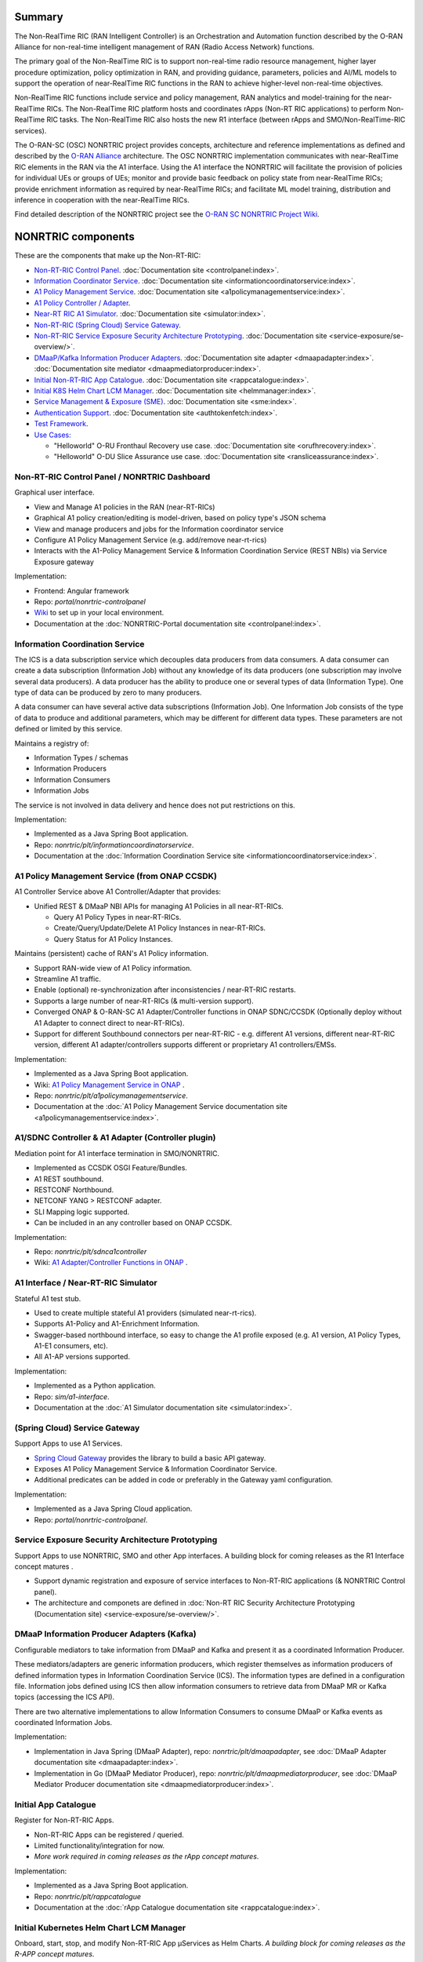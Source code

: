 .. This work is licensed under a Creative Commons Attribution 4.0 International License.
.. SPDX-License-Identifier: CC-BY-4.0
.. Copyright (C) 2023 Nordix

.. |archpic| image:: ./images/nonrtric-architecture-H.png
  :alt: Image: O-RAN SC - NONRTRIC Overall Architecture

Summary
-------

The Non-RealTime RIC (RAN Intelligent Controller) is an Orchestration and Automation function described by the O-RAN Alliance for non-real-time intelligent management of RAN (Radio Access Network) functions.

The primary goal of the Non-RealTime RIC is to support non-real-time radio resource management, higher layer procedure optimization, policy optimization in RAN, and providing guidance, parameters, policies and AI/ML models to support the operation of near-RealTime RIC functions in the RAN to achieve higher-level non-real-time objectives.

Non-RealTime RIC functions include service and policy management, RAN analytics and model-training for the near-RealTime RICs.
The Non-RealTime RIC platform hosts and coordinates rApps (Non-RT RIC applications) to perform Non-RealTime RIC tasks.
The Non-RealTime RIC also hosts the new R1 interface (between rApps and SMO/Non-RealTime-RIC services).

The O-RAN-SC (OSC) NONRTRIC project provides concepts, architecture and reference implementations as defined and described by the `O-RAN Alliance <https://www.o-ran.org>`_ architecture.
The OSC NONRTRIC implementation communicates with near-RealTime RIC elements in the RAN via the A1 interface. Using the A1 interface the NONRTRIC will facilitate the provision of policies for individual UEs or groups of UEs; monitor and provide basic feedback on policy state from near-RealTime RICs; provide enrichment information as required by near-RealTime RICs; and facilitate ML model training, distribution and inference in cooperation with the near-RealTime RICs.

|archpic|

Find detailed description of the NONRTRIC project see the `O-RAN SC NONRTRIC Project Wiki <https://wiki.o-ran-sc.org/display/RICNR/>`_.

NONRTRIC components
-------------------

These are the components that make up the Non-RT-RIC:

* `Non-RT-RIC Control Panel <#non-rt-ric-control-panel-nonrtric-dashboard>`_. :doc:`Documentation site <controlpanel:index>`.
* `Information Coordinator Service <#information-coordination-service>`_. :doc:`Documentation site <informationcoordinatorservice:index>`.
* `A1 Policy Management Service <#a1-policy-management-service-from-onap-ccsdk>`_. :doc:`Documentation site <a1policymanagementservice:index>`.
* `A1 Policy Controller / Adapter <#a1-sdnc-controller-a1-adapter-controller-plugin>`_.
* `Near-RT RIC A1 Simulator <#a1-interface-near-rt-ric-simulator>`_. :doc:`Documentation site <simulator:index>`.
* `Non-RT-RIC (Spring Cloud) Service Gateway <#spring-cloud-service-gateway>`_.
* `Non-RT-RIC Service Exposure Security Architecture Prototyping <#service-exposure-security-architecture-prototyping>`_. :doc:`Documentation site <service-exposure/se-overview/>`. 
* `DMaaP/Kafka Information Producer Adapters <#dmaap-information-producer-adapters-kafka>`_. :doc:`Documentation site adapter <dmaapadapter:index>`. :doc:`Documentation site mediator <dmaapmediatorproducer:index>`.
* `Initial Non-RT-RIC App Catalogue <#initial-app-catalogue>`_. :doc:`Documentation site <rappcatalogue:index>`.
* `Initial K8S Helm Chart LCM Manager <#initial-kubernetes-helm-chart-lcm-manager>`_. :doc:`Documentation site <helmmanager:index>`.
* `Service Management & Exposure (SME) <#service-management-and-exposure>`_. :doc:`Documentation site <sme:index>`.
* `Authentication Support <#authentication-support-keycloak>`_. :doc:`Documentation site <authtokenfetch:index>`.
* `Test Framework <#non-rt-ric-test-framework>`_.
* `Use Cases: <#non-rt-ric-use-cases>`_

  * "Helloworld" O-RU Fronthaul Recovery use case. :doc:`Documentation site <orufhrecovery:index>`.
  * "Helloworld" O-DU Slice Assurance use case. :doc:`Documentation site <ransliceassurance:index>`.


Non-RT-RIC Control Panel / NONRTRIC Dashboard
~~~~~~~~~~~~~~~~~~~~~~~~~~~~~~~~~~~~~~~~~~~~~

Graphical user interface.

- View and Manage A1 policies in the RAN (near-RT-RICs)
- Graphical A1 policy creation/editing is model-driven, based on policy type's JSON schema
- View and manage producers and jobs for the Information coordinator service
- Configure A1 Policy Management Service (e.g. add/remove near-rt-rics)
- Interacts with the A1-Policy Management Service & Information Coordination Service (REST NBIs) via Service Exposure gateway

Implementation:

- Frontend: Angular framework
- Repo: *portal/nonrtric-controlpanel*
- `Wiki <https://wiki.o-ran-sc.org/display/RICNR/>`_ to set up in your local environment.
- Documentation at the :doc:`NONRTRIC-Portal documentation site <controlpanel:index>`.

Information Coordination Service
~~~~~~~~~~~~~~~~~~~~~~~~~~~~~~~~

The ICS is a data subscription service which decouples data producers from data consumers. A data consumer can create a data subscription (Information Job) without any knowledge of its data producers (one subscription may involve several data producers). A data producer has the ability to produce one or several types of data (Information Type). One type of data can be produced by zero to many producers.

A data consumer can have several active data subscriptions (Information Job). One Information Job consists of the type of data to produce and additional parameters, which may be different for different data types. These parameters are not defined or limited by this service.

Maintains a registry of:

- Information Types / schemas
- Information Producers
- Information Consumers
- Information Jobs

The service is not involved in data delivery and hence does not put restrictions on this.

Implementation:

- Implemented as a Java Spring Boot application.
- Repo: *nonrtric/plt/informationcoordinatorservice*.
- Documentation at the :doc:`Information Coordination Service site <informationcoordinatorservice:index>`.

A1 Policy Management Service (from ONAP CCSDK)
~~~~~~~~~~~~~~~~~~~~~~~~~~~~~~~~~~~~~~~~~~~~~~

A1 Controller Service above A1 Controller/Adapter that provides:

- Unified REST & DMaaP NBI APIs for managing A1 Policies in all near-RT-RICs.

  - Query A1 Policy Types in near-RT-RICs.
  - Create/Query/Update/Delete A1 Policy Instances in near-RT-RICs.
  - Query Status for A1 Policy Instances.

Maintains (persistent) cache of RAN's A1 Policy information.

- Support RAN-wide view of A1 Policy information.
- Streamline A1 traffic.
- Enable (optional) re-synchronization after inconsistencies / near-RT-RIC restarts.
- Supports a large number of near-RT-RICs (& multi-version support).

- Converged ONAP & O-RAN-SC A1 Adapter/Controller functions in ONAP SDNC/CCSDK (Optionally deploy without A1 Adapter to connect direct to near-RT-RICs).
- Support for different Southbound connectors per near-RT-RIC - e.g. different A1 versions, different near-RT-RIC version, different A1 adapter/controllers supports different or proprietary A1 controllers/EMSs.

Implementation:

- Implemented as a Java Spring Boot application.
- Wiki: `A1 Policy Management Service in ONAP <https://wiki.onap.org/pages/viewpage.action?pageId=84672221>`_ .
- Repo: *nonrtric/plt/a1policymanagementservice*.
- Documentation at the :doc:`A1 Policy Management Service documentation site <a1policymanagementservice:index>`.

A1/SDNC Controller & A1 Adapter (Controller plugin)
~~~~~~~~~~~~~~~~~~~~~~~~~~~~~~~~~~~~~~~~~~~~~~~~~~~
Mediation point for A1 interface termination in SMO/NONRTRIC.

- Implemented as CCSDK OSGI Feature/Bundles.
- A1 REST southbound.
- RESTCONF Northbound.
- NETCONF YANG > RESTCONF adapter.
- SLI Mapping logic supported.
- Can be included in an any controller based on ONAP CCSDK.

Implementation:

- Repo: *nonrtric/plt/sdnca1controller*
- Wiki: `A1 Adapter/Controller Functions in ONAP <https://wiki.onap.org/pages/viewpage.action?pageId=84672221>`_ .

A1 Interface / Near-RT-RIC Simulator
~~~~~~~~~~~~~~~~~~~~~~~~~~~~~~~~~~~~

Stateful A1 test stub.

- Used to create multiple stateful A1 providers (simulated near-rt-rics).
- Supports A1-Policy and A1-Enrichment Information.
- Swagger-based northbound interface, so easy to change the A1 profile exposed (e.g. A1 version, A1 Policy Types, A1-E1 consumers, etc).
- All A1-AP versions supported.

Implementation:

- Implemented as a Python application.
- Repo: *sim/a1-interface*.
- Documentation at the :doc:`A1 Simulator documentation site <simulator:index>`.

(Spring Cloud) Service Gateway
~~~~~~~~~~~~~~~~~~~~~~~~~~~~~~
Support Apps to use A1 Services.

- `Spring Cloud Gateway <https://cloud.spring.io/spring-cloud-gateway>`_ provides the library to build a basic API gateway.
- Exposes A1 Policy Management Service & Information Coordinator Service.
- Additional predicates can be added in code or preferably in the Gateway yaml configuration.

Implementation:

- Implemented as a Java Spring Cloud application.
- Repo: *portal/nonrtric-controlpanel*.


Service Exposure Security Architecture Prototyping
~~~~~~~~~~~~~~~~~~~~~~~~~~~~~~~~~~~~~~~~~~~~~~~~~~

Support Apps to use NONRTRIC, SMO and other App interfaces.
A building block for coming releases as the R1 Interface concept matures .

- Support dynamic registration and exposure of service interfaces to Non-RT-RIC applications (& NONRTRIC Control panel).
- The architecture and componets are defined in :doc:`Non-RT RIC Security Architecture Prototyping (Documentation site) <service-exposure/se-overview/>`. 

DMaaP Information Producer Adapters (Kafka)
~~~~~~~~~~~~~~~~~~~~~~~~~~~~~~~~~~~~~~~~~~~

Configurable mediators to take information from DMaaP and Kafka and present it as a coordinated Information Producer.

These mediators/adapters are generic information producers, which register themselves as information producers of defined information types in Information Coordination Service (ICS).
The information types are defined in a configuration file.
Information jobs defined using ICS then allow information consumers to retrieve data from DMaaP MR or Kafka topics (accessing the ICS API).

There are two alternative implementations to allow Information Consumers to consume DMaaP or Kafka events as coordinated Information Jobs.

Implementation:

- Implementation in Java Spring (DMaaP Adapter), repo: *nonrtric/plt/dmaapadapter*, see :doc:`DMaaP Adapter documentation site <dmaapadapter:index>`.
- Implementation in Go (DMaaP Mediator Producer), repo: *nonrtric/plt/dmaapmediatorproducer*, see :doc:`DMaaP Mediator Producer documentation site <dmaapmediatorproducer:index>`.

Initial App Catalogue
~~~~~~~~~~~~~~~~~~~~~

Register for Non-RT-RIC Apps.

- Non-RT-RIC Apps can be registered / queried.
- Limited functionality/integration for now.
- *More work required in coming releases as the rApp concept matures*.

Implementation:

- Implemented as a Java Spring Boot application.
- Repo: *nonrtric/plt/rappcatalogue*
- Documentation at the :doc:`rApp Catalogue documentation site <rappcatalogue:index>`.

Initial Kubernetes Helm Chart LCM Manager
~~~~~~~~~~~~~~~~~~~~~~~~~~~~~~~~~~~~~~~~~

Onboard, start, stop, and modify Non-RT-RIC App µServices as Helm Charts.
*A building block for coming releases as the R-APP concept matures*.

- Interfaces that accepts Non-RT-RIC App µServices Helm Charts.
- Support basic LCM operations.
- Onboard, Start, Stop, Modify, Monitor.
- Initial version co-developed with v. similar functions in ONAP.
- *Limited functionality/integration for now*.

Implementation:

- Implemented as a Java Spring Boot application.
- Repo: *nonrtric/plt/helmmanager*
- Documentation at the :doc:`Helm Manager documentation site <helmmanager:index>`.

Service Management and Exposure
~~~~~~~~~~~~~~~~~~~~~~~~~~~~~~~

An initial implementation of the CAPIF Core service. It implements the following CAPIF APIs:

- API Provider Management
- Publish Service
- Discover Service
- API Invoker Management
- Security
- Events

Implementation:

- Implemented in Go
- Repo: *nonrtric/plt/sme*
- Documentation at the :doc:`Service Management & Exposure (SME) documentation site <sme:index>`.

Authentication Support (Keycloak)
~~~~~~~~~~~~~~~~~~~~~~~~~~~~~~~~~

The auth-token-fetch provides support for authentication.
It is intended to be used as a sidecar and does the authentication procedure, gets and saves the access token
in the local file system. This includes refresh of the token before it expires.
This means that the service only needs to read the token from a file.

It is tested using Keycloak as authentication provider.

.. image:: ./AuthSupport.png
   :width: 500pt

So, a service just needs to read the token file and for instance insert it in the authorization header when using HTTP.
The file needs to be re-read if it has been updated.

The auth-token-fetch is configured by the following environment variables.

* CERT_PATH - the file path of the cert to use for TSL, example: security/tls.crt
* CERT_KEY_PATH - the file path of the private key file for the cert, example: "security/tls.key"
* ROOT_CA_CERTS_PATH - the file path of the trust store.
* CREDS_GRANT_TYPE - the grant_type used for authentication, example: client_credentials
* CREDS_CLIENT_SECRET - the secret/private shared key used for authentication
* CREDS_CLIENT_ID - the client id used for authentication
* OUTPUT_FILE - the path where the fetched authorization token is stored, example: "/tmp/authToken.txt"
* AUTH_SERVICE_URL - the URL to the authentication service (Keycloak)
* REFRESH_MARGIN_SECONDS - how long in advance before the authorization token expires it is refreshed

RAN Performance Monitoring Functions (File-based PM)
~~~~~~~~~~~~~~~~~~~~~~~~~~~~~~~~~~~~~~~~~~~~~~~~~~~~

Functions to collect/parse/filter/store/forward file-based & event-based RAN PM data:

- End-to-end tool-chain to collection, parsing, filtering and delivery of file-based RAN PM observability data.
- PM report data format defined by 3GPP (TS 32.432 and 3GPP TS 32.435)
- High performance, fully scalable
- Subscribers (e.g. rApps) can subscribe for chosen measurement types from specific resources in the network

Implementation:

- Implemented in Go, Java and Python
- Repo: *nonrtric/plt/ranpm*
- Documentation at the :doc:`Non-RT RIC RAN PM Usecase / Functions documentation site <ranpm:index>`.

Non-RT-RIC Test Framework
~~~~~~~~~~~~~~~~~~~~~~~~~

A full test environment with extensive test cases/scripts can be found in the ``test`` directory in the *nonrtric* source code.

Non-RT-RIC Use Cases
~~~~~~~~~~~~~~~~~~~~

"Helloworld" O-RU Fronthaul Recovery use case
^^^^^^^^^^^^^^^^^^^^^^^^^^^^^^^^^^^^^^^^^^^^^

A very simplified closed-loop rApp use case to re-establish front-haul connections between O-DUs and O-RUs if they fail. Not intended to to be 'real-world'.

Implementation:

- One version implemented in Python, one in Go as an Information Coordination Service Consumer, and one as an apex policy.
- Repo: *nonrtric/rapp/orufhrecovery*
- Documentation at the :doc:`O-RU Fronthaul Recovery documentation site <orufhrecovery:index>`.

"Helloworld" O-DU Slice Assurance use case
^^^^^^^^^^^^^^^^^^^^^^^^^^^^^^^^^^^^^^^^^^

A very simplified closed-loop rApp use case to re-prioritize a RAN slice's radio resource allocation priority if sufficient throughput cannot be maintained. Not intended to to be 'real-world'.

Implementation:

- One version implemented in Go as a micro service, one in Go as an Information Coordination Service Consumer.
- Repo: *nonrtric/rapp/ransliceassurance*
- Documentation at the :doc:`O-DU Slice Assurance documentation site <ransliceassurance:index>`.
